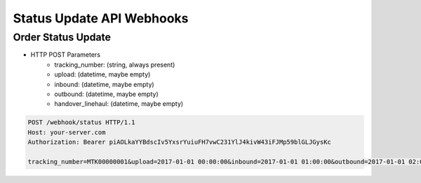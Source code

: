 Status Update API Webhooks
==========================

Order Status Update
-------------------

+ HTTP POST Parameters
    + tracking_number: (string, always present)
    + upload: (datetime, maybe empty)
    + inbound: (datetime, maybe empty)
    + outbound: (datetime, maybe empty)
    + handover_linehaul: (datetime, maybe empty)

.. code-block:: text

  POST /webhook/status HTTP/1.1
  Host: your-server.com
  Authorization: Bearer piAOLkaYYBdscIv5YxsrYuiuFH7vwC231YlJ4kivW43iFJMp59blGLJGysKc

  tracking_number=MTK00000001&upload=2017-01-01 00:00:00&inbound=2017-01-01 01:00:00&outbound=2017-01-01 02:00:00&close_box=2017-01-01 03:00:00&handover_linehaul=
